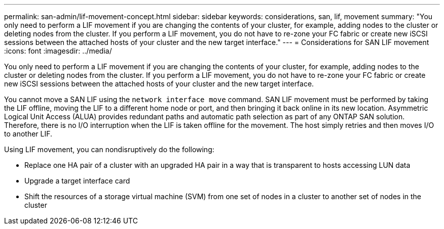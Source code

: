 ---
permalink: san-admin/lif-movement-concept.html
sidebar: sidebar
keywords: considerations, san, lif, movement
summary: "You only need to perform a LIF movement if you are changing the contents of your cluster, for example, adding nodes to the cluster or deleting nodes from the cluster. If you perform a LIF movement, you do not have to re-zone your FC fabric or create new iSCSI sessions between the attached hosts of your cluster and the new target interface."
---
= Considerations for SAN LIF movement
:icons: font
:imagesdir: ../media/

[.lead]
You only need to perform a LIF movement if you are changing the contents of your cluster, for example, adding nodes to the cluster or deleting nodes from the cluster. If you perform a LIF movement, you do not have to re-zone your FC fabric or create new iSCSI sessions between the attached hosts of your cluster and the new target interface.

You cannot move a SAN LIF using the `network interface move` command. SAN LIF movement must be performed by taking the LIF offline, moving the LIF to a different home node or port, and then bringing it back online in its new location. Asymmetric Logical Unit Access (ALUA) provides redundant paths and automatic path selection as part of any ONTAP SAN solution. Therefore, there is no I/O interruption when the LIF is taken offline for the movement. The host simply retries and then moves I/O to another LIF.

Using LIF movement, you can nondisruptively do the following:

* Replace one HA pair of a cluster with an upgraded HA pair in a way that is transparent to hosts accessing LUN data
* Upgrade a target interface card
* Shift the resources of a storage virtual machine (SVM) from one set of nodes in a cluster to another set of nodes in the cluster
